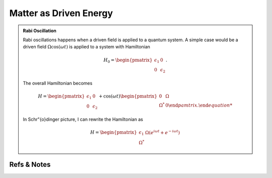 Matter as Driven Energy
====================================

.. admonition:: Rabi Oscillation
   :class: note

   Rabi oscillations happens when a driven field is applied to a quantum system. A simple case would be a driven field :math:`\Omega\cos(\omega t)` is applied to a system with Hamiltonian

   .. math::
      H_0 = \begin{pmatrix} \epsilon_1 & 0 \\ 0 & \epsilon_2 \end{pmatrix}.

   The overall Hamiltonian becomes

   .. math::
      H = \begin{pmatrix} \epsilon_1 & 0 \\ 0 & \epsilon_2 \end{pmatrix} + \cos(\omega t)\begin{pmatrix} 0 & \Omega \\ \Omega^* & 0  \end{pamtrix} .

   In Schr\"{o}dinger picture, I can rewrite the Hamiltonian as

   .. math::
      H = \begin{pmatrix} \epsilon_1 & \Omega(e^{i\omega t} + e^{-i\omega t}) \\ \Omega^* \end{pmatrix}












Refs & Notes
-----------------
